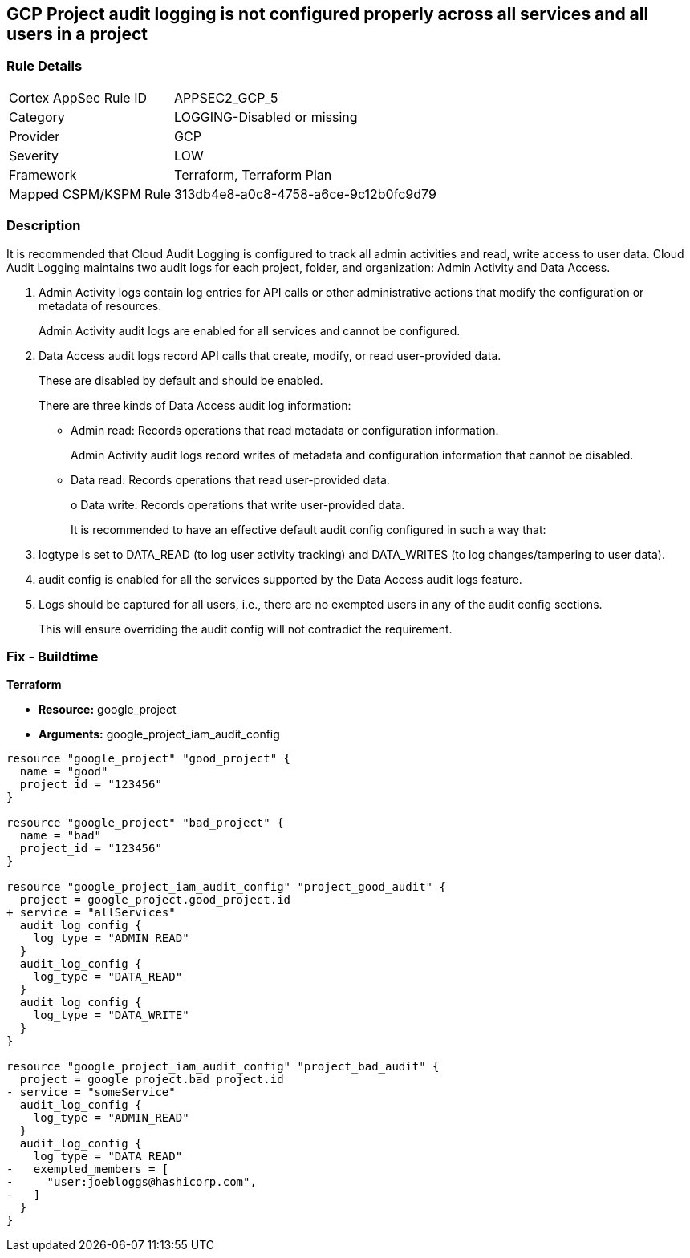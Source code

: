 == GCP Project audit logging is not configured properly across all services and all users in a project


=== Rule Details

[cols="1,3"]
|===
|Cortex AppSec Rule ID |APPSEC2_GCP_5
|Category |LOGGING-Disabled or missing
|Provider |GCP
|Severity |LOW
|Framework |Terraform, Terraform Plan
|Mapped CSPM/KSPM Rule |313db4e8-a0c8-4758-a6ce-9c12b0fc9d79
|===


=== Description 


It is recommended that Cloud Audit Logging is configured to track all admin activities and read, write access to user data.
Cloud Audit Logging maintains two audit logs for each project, folder, and organization: Admin Activity and Data Access.

. Admin Activity logs contain log entries for API calls or other administrative actions that modify the configuration or metadata of resources.
+
Admin Activity audit logs are enabled for all services and cannot be configured.

. Data Access audit logs record API calls that create, modify, or read user-provided data.
+
These are disabled by default and should be enabled.
+
There are three kinds of Data Access audit log information:
+
** Admin read: Records operations that read metadata or configuration information.
+
Admin Activity audit logs record writes of metadata and configuration information that cannot be disabled.
+
** Data read: Records operations that read user-provided data.
+
o Data write: Records operations that write user-provided data.
+
It is recommended to have an effective default audit config configured in such a way that:

. logtype is set to DATA_READ (to log user activity tracking) and DATA_WRITES (to log changes/tampering to user data).

. audit config is enabled for all the services supported by the Data Access audit logs feature.

. Logs should be captured for all users, i.e., there are no exempted users in any of the audit config sections.
+
This will ensure overriding the audit config will not contradict the requirement.

=== Fix - Buildtime


*Terraform* 


* *Resource:* google_project
* *Arguments:* google_project_iam_audit_config


[source,go]
----
resource "google_project" "good_project" {
  name = "good"
  project_id = "123456"
}

resource "google_project" "bad_project" {
  name = "bad"
  project_id = "123456"
}

resource "google_project_iam_audit_config" "project_good_audit" {
  project = google_project.good_project.id
+ service = "allServices"
  audit_log_config {
    log_type = "ADMIN_READ"
  }
  audit_log_config {
    log_type = "DATA_READ"
  }
  audit_log_config {
    log_type = "DATA_WRITE"
  }
}

resource "google_project_iam_audit_config" "project_bad_audit" {
  project = google_project.bad_project.id
- service = "someService"
  audit_log_config {
    log_type = "ADMIN_READ"
  }
  audit_log_config {
    log_type = "DATA_READ"
-   exempted_members = [
-     "user:joebloggs@hashicorp.com",
-   ]
  }
}
----

